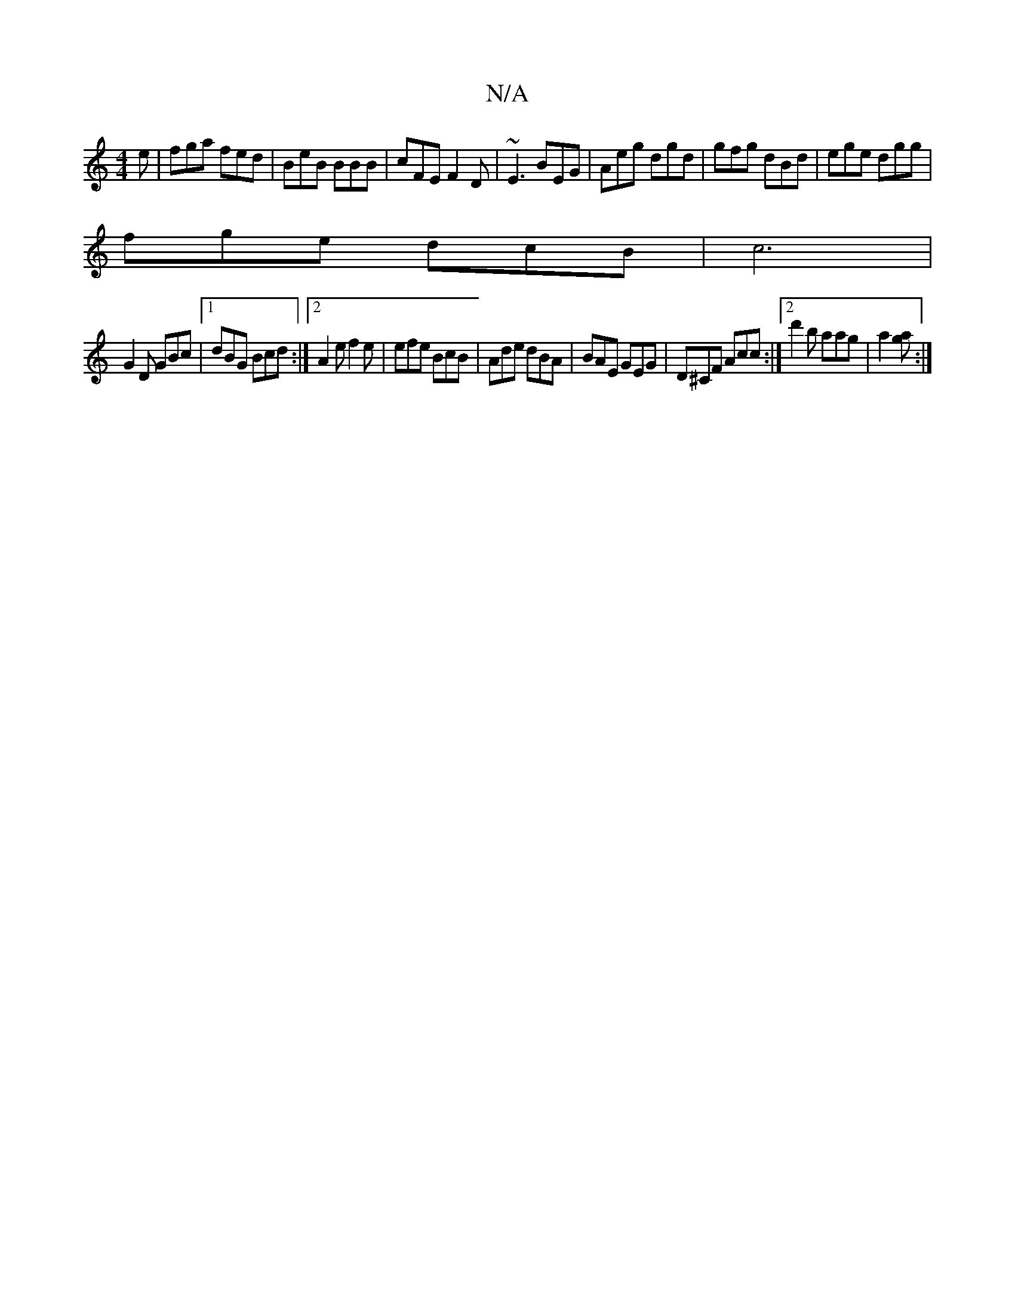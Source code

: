 X:1
T:N/A
M:4/4
R:N/A
K:Cmajor
e | fga fed|BeB BBB|cFE F2D|~E3 BEG|Aeg dgd|gfg dBd|ege dgg|
fge dcB|c6|
G2D GBc|1 dBG Bcd :|2 A2 e f2e|efe BcB|Ade dBA|BAE GEG|D^CF Acc:|2 d'2 b aag | [a2][ga] :|

g|:efe e2d|]

[B2B2]>e|
fdc BAA a/g